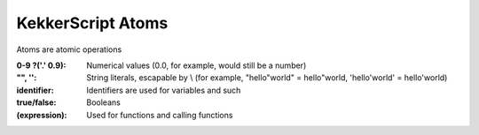 KekkerScript Atoms
------------------
Atoms are atomic operations

:0-9 ?('.' 0.9): Numerical values (0.0, for example, would still be a number)
:"", '': String literals, escapable by \\ (for example, "hello\"world" = hello"world, 'hello\'world' = hello'world)
:identifier: Identifiers are used for variables and such
:true/false: Booleans
:(expression): Used for functions and calling functions